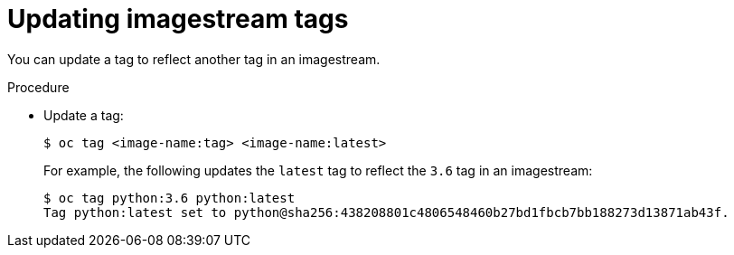 // Module included in the following assemblies:
// * assembly/openshift_images

[id="images-imagestreams-update-tag-{context}"]
= Updating imagestream tags

You can update a tag to reflect another tag in an imagestream.

.Procedure

* Update a tag:
+
----
$ oc tag <image-name:tag> <image-name:latest>
----
+
For example, the following updates the `latest` tag to reflect the `3.6` tag in
an imagestream:
+
----
$ oc tag python:3.6 python:latest
Tag python:latest set to python@sha256:438208801c4806548460b27bd1fbcb7bb188273d13871ab43f.
----
